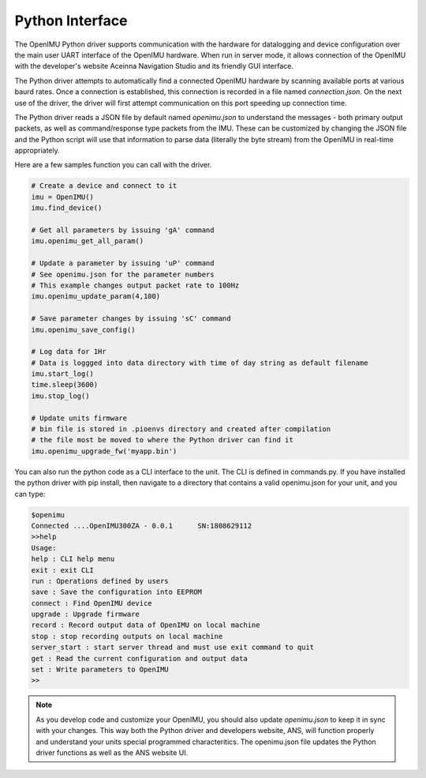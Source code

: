 Python Interface
================

The OpenIMU Python driver supports communication with the hardware for datalogging and 
device configuration over the main user UART interface of the OpenIMU hardware.  When
run in server mode, it allows connection of the OpenIMU with the developer's website
Aceinna Navigation Studio and its friendly GUI interface.

The Python driver attempts to automatically find a connected OpenIMU hardware by scanning available ports
at various baurd rates.  Once a connection is established, this connection is recorded in a file named
*connection.json*.  On the next use of the driver, the driver will first attempt communication on this port
speeding up connection time.

The Python driver reads a JSON file by default named *openimu.json* to understand 
the messages - both primary output packets, as well as command/response type packets from the IMU. 
These can be customized by changing the JSON file and the Python script will use that information
to parse data (literally the byte stream) from the OpenIMU in real-time appropriately.  

Here are a few samples function you can call with the driver.

.. code:: python

    # Create a device and connect to it
    imu = OpenIMU()
    imu.find_device()

    # Get all parameters by issuing 'gA' command
    imu.openimu_get_all_param()

    # Update a parameter by issuing 'uP' command
    # See openimu.json for the parameter numbers
    # This example changes output packet rate to 100Hz
    imu.openimu_update_param(4,100)

    # Save parameter changes by issuing 'sC' command
    imu.openimu_save_config()

    # Log data for 1Hr
    # Data is loggged into data directory with time of day string as default filename
    imu.start_log()
    time.sleep(3600)
    imu.stop_log()

    # Update units firmware
    # bin file is stored in .pioenvs directory and created after compilation
    # the file most be moved to where the Python driver can find it
    imu.openimu_upgrade_fw('myapp.bin')

You can also run the python code as a CLI interface to the unit.  The CLI is defined in commands.py.  If you have installed the python driver
with pip install, then navigate to a directory that contains a valid openimu.json for your unit, and you can type:

.. code:: python

    $openimu
    Connected ....OpenIMU300ZA - 0.0.1      SN:1808629112
    >>help
    Usage: 
    help : CLI help menu
    exit : exit CLI
    run : Operations defined by users
    save : Save the configuration into EEPROM
    connect : Find OpenIMU device
    upgrade : Upgrade firmware
    record : Record output data of OpenIMU on local machine
    stop : stop recording outputs on local machine
    server_start : start server thread and must use exit command to quit
    get : Read the current configuration and output data
    set : Write parameters to OpenIMU
    >>


.. note::

    As you develop code and customize your OpenIMU, you should also update *openimu.json* to keep it in sync with your changes.  This 
    way both the Python driver and developers website, ANS, will function properly and understand your units special
    programmed characteritics.  The openimu.json file updates the Python driver functions as well as the ANS website UI.



.. contents:: Contents
    :local:

